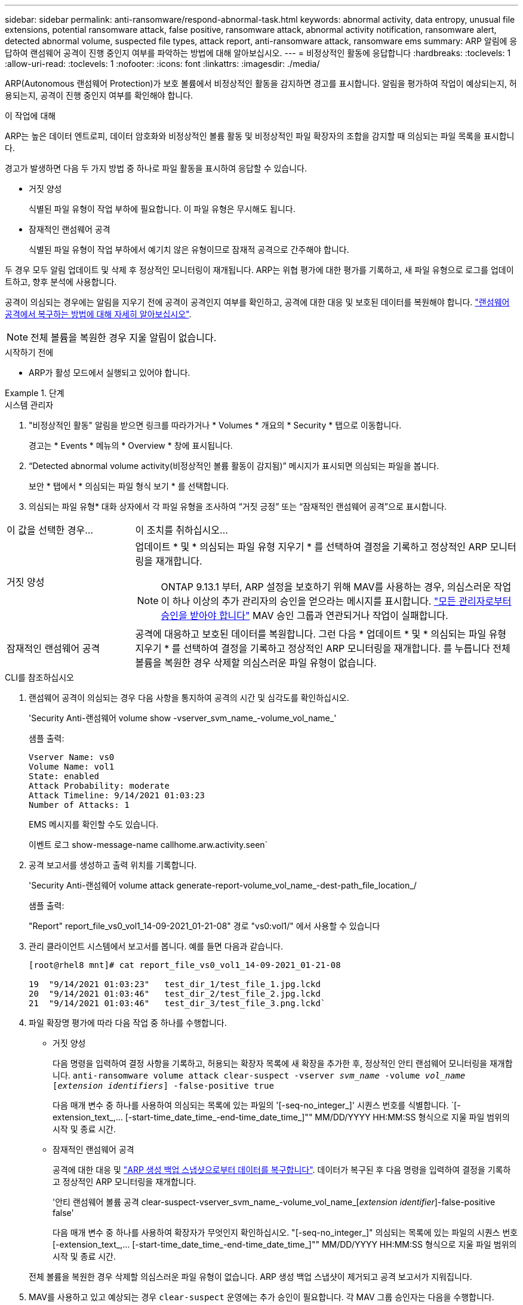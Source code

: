 ---
sidebar: sidebar 
permalink: anti-ransomware/respond-abnormal-task.html 
keywords: abnormal activity, data entropy, unusual file extensions, potential ransomware attack, false positive, ransomware attack, abnormal activity notification, ransomware alert, detected abnormal volume, suspected file types, attack report, anti-ransomware attack, ransomware ems 
summary: ARP 알림에 응답하여 랜섬웨어 공격이 진행 중인지 여부를 파악하는 방법에 대해 알아보십시오. 
---
= 비정상적인 활동에 응답합니다
:hardbreaks:
:toclevels: 1
:allow-uri-read: 
:toclevels: 1
:nofooter: 
:icons: font
:linkattrs: 
:imagesdir: ./media/


[role="lead"]
ARP(Autonomous 랜섬웨어 Protection)가 보호 볼륨에서 비정상적인 활동을 감지하면 경고를 표시합니다. 알림을 평가하여 작업이 예상되는지, 허용되는지, 공격이 진행 중인지 여부를 확인해야 합니다.

.이 작업에 대해
ARP는 높은 데이터 엔트로피, 데이터 암호화와 비정상적인 볼륨 활동 및 비정상적인 파일 확장자의 조합을 감지할 때 의심되는 파일 목록을 표시합니다.

경고가 발생하면 다음 두 가지 방법 중 하나로 파일 활동을 표시하여 응답할 수 있습니다.

* 거짓 양성
+
식별된 파일 유형이 작업 부하에 필요합니다. 이 파일 유형은 무시해도 됩니다.

* 잠재적인 랜섬웨어 공격
+
식별된 파일 유형이 작업 부하에서 예기치 않은 유형이므로 잠재적 공격으로 간주해야 합니다.



두 경우 모두 알림 업데이트 및 삭제 후 정상적인 모니터링이 재개됩니다. ARP는 위협 평가에 대한 평가를 기록하고, 새 파일 유형으로 로그를 업데이트하고, 향후 분석에 사용합니다.

공격이 의심되는 경우에는 알림을 지우기 전에 공격이 공격인지 여부를 확인하고, 공격에 대한 대응 및 보호된 데이터를 복원해야 합니다. link:index.html#how-to-recover-data-in-ontap-after-a-ransomware-attack["랜섬웨어 공격에서 복구하는 방법에 대해 자세히 알아보십시오"].


NOTE: 전체 볼륨을 복원한 경우 지울 알림이 없습니다.

.시작하기 전에
* ARP가 활성 모드에서 실행되고 있어야 합니다.


.단계
[role="tabbed-block"]
====
.시스템 관리자
--
. "비정상적인 활동" 알림을 받으면 링크를 따라가거나 * Volumes * 개요의 * Security * 탭으로 이동합니다.
+
경고는 * Events * 메뉴의 * Overview * 창에 표시됩니다.

. “Detected abnormal volume activity(비정상적인 볼륨 활동이 감지됨)” 메시지가 표시되면 의심되는 파일을 봅니다.
+
보안 * 탭에서 * 의심되는 파일 형식 보기 * 를 선택합니다.

. 의심되는 파일 유형* 대화 상자에서 각 파일 유형을 조사하여 “거짓 긍정” 또는 “잠재적인 랜섬웨어 공격”으로 표시합니다.


[cols="25,75"]
|===


| 이 값을 선택한 경우... | 이 조치를 취하십시오… 


| 거짓 양성  a| 
업데이트 * 및 * 의심되는 파일 유형 지우기 * 를 선택하여 결정을 기록하고 정상적인 ARP 모니터링을 재개합니다.


NOTE: ONTAP 9.13.1 부터, ARP 설정을 보호하기 위해 MAV를 사용하는 경우, 의심스러운 작업이 하나 이상의 추가 관리자의 승인을 얻으라는 메시지를 표시합니다. link:../multi-admin-verify/request-operation-task.html["모든 관리자로부터 승인을 받아야 합니다"] MAV 승인 그룹과 연관되거나 작업이 실패합니다.



| 잠재적인 랜섬웨어 공격 | 공격에 대응하고 보호된 데이터를 복원합니다. 그런 다음 * 업데이트 * 및 * 의심되는 파일 유형 지우기 * 를 선택하여 결정을 기록하고 정상적인 ARP 모니터링을 재개합니다. 를 누릅니다
전체 볼륨을 복원한 경우 삭제할 의심스러운 파일 유형이 없습니다. 
|===
--
.CLI를 참조하십시오
--
. 랜섬웨어 공격이 의심되는 경우 다음 사항을 통지하여 공격의 시간 및 심각도를 확인하십시오.
+
'Security Anti-랜섬웨어 volume show -vserver_svm_name_-volume_vol_name_'

+
샘플 출력:

+
....
Vserver Name: vs0
Volume Name: vol1
State: enabled
Attack Probability: moderate
Attack Timeline: 9/14/2021 01:03:23
Number of Attacks: 1
....
+
EMS 메시지를 확인할 수도 있습니다.

+
이벤트 로그 show-message-name callhome.arw.activity.seen`

. 공격 보고서를 생성하고 출력 위치를 기록합니다.
+
'Security Anti-랜섬웨어 volume attack generate-report-volume_vol_name_-dest-path_file_location_/

+
샘플 출력:

+
"Report" report_file_vs0_vol1_14-09-2021_01-21-08" 경로 "vs0:vol1/" 에서 사용할 수 있습니다

. 관리 클라이언트 시스템에서 보고서를 봅니다. 예를 들면 다음과 같습니다.
+
....
[root@rhel8 mnt]# cat report_file_vs0_vol1_14-09-2021_01-21-08

19  "9/14/2021 01:03:23"   test_dir_1/test_file_1.jpg.lckd
20  "9/14/2021 01:03:46"   test_dir_2/test_file_2.jpg.lckd
21  "9/14/2021 01:03:46"   test_dir_3/test_file_3.png.lckd`
....
. 파일 확장명 평가에 따라 다음 작업 중 하나를 수행합니다.
+
** 거짓 양성
+
다음 명령을 입력하여 결정 사항을 기록하고, 허용되는 확장자 목록에 새 확장을 추가한 후, 정상적인 안티 랜섬웨어 모니터링을 재개합니다.
`anti-ransomware volume attack clear-suspect -vserver _svm_name_ -volume _vol_name_ [_extension identifiers_] -false-positive true`

+
다음 매개 변수 중 하나를 사용하여 의심되는 목록에 있는 파일의 '[-seq-no_integer_]' 시퀀스 번호를 식별합니다. `[-extension_text_,… [-start-time_date_time_-end-time_date_time_]"" MM/DD/YYYY HH:MM:SS 형식으로 지울 파일 범위의 시작 및 종료 시간.

** 잠재적인 랜섬웨어 공격
+
공격에 대한 대응 및 link:../anti-ransomware/recover-data-task.html["ARP 생성 백업 스냅샷으로부터 데이터를 복구합니다"]. 데이터가 복구된 후 다음 명령을 입력하여 결정을 기록하고 정상적인 ARP 모니터링을 재개합니다.

+
'안티 랜섬웨어 볼륨 공격 clear-suspect-vserver_svm_name_-volume_vol_name_[_extension identifier_]-false-positive false'

+
다음 매개 변수 중 하나를 사용하여 확장자가 무엇인지 확인하십시오. "[-seq-no_integer_]" 의심되는 목록에 있는 파일의 시퀀스 번호 [-extension_text_,… [-start-time_date_time_-end-time_date_time_]"" MM/DD/YYYY HH:MM:SS 형식으로 지울 파일 범위의 시작 및 종료 시간.

+
전체 볼륨을 복원한 경우 삭제할 의심스러운 파일 유형이 없습니다. ARP 생성 백업 스냅샷이 제거되고 공격 보고서가 지워집니다.



. MAV를 사용하고 있고 예상되는 경우 `clear-suspect` 운영에는 추가 승인이 필요합니다. 각 MAV 그룹 승인자는 다음을 수행합니다.
+
.. 요청 표시:
+
`security multi-admin-verify request show`

.. 정상적인 랜섬웨어 방지 모니터링 재개 요청을 승인합니다.
+
`security multi-admin-verify request approve -index[_number returned from show request_]`

+
마지막 그룹 승인자에 대한 응답은 볼륨이 수정되었고 가양성이 기록되었음을 나타냅니다.



. MAV를 사용하고 있고 MAV 그룹 승인자인 경우 의심스러운 요청을 거부할 수도 있습니다.
+
`security multi-admin-verify request veto -index[_number returned from show request_]`



--
====
.추가 정보
* link:https://kb.netapp.com/onprem%2Fontap%2Fda%2FNAS%2FUnderstanding_Autonomous_Ransomware_Protection_attacks_and_the_Autonomous_Ransomware_Protection_snapshot#["KB: 자율 랜섬웨어 보호 공격과 자율 랜섬웨어 보호 스냅샷 이해"^].


